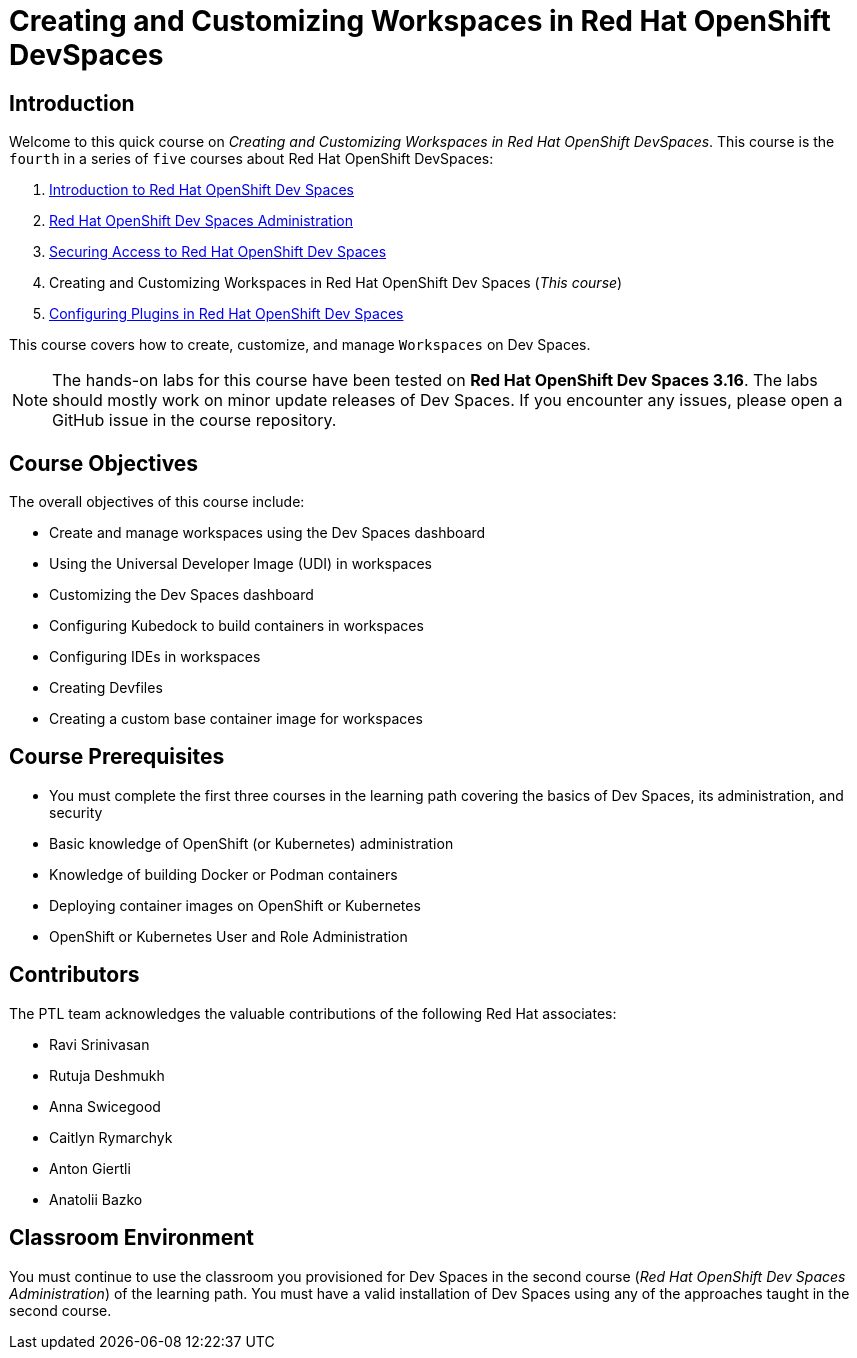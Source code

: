 = Creating and Customizing Workspaces in Red Hat OpenShift DevSpaces
:navtitle: Home

== Introduction

Welcome to this quick course on _Creating and Customizing Workspaces in Red Hat OpenShift DevSpaces_.
This course is the `fourth` in a series of `five` courses about Red Hat OpenShift DevSpaces:

. https://redhatquickcourses.github.io/devspaces-intro[Introduction to Red Hat OpenShift Dev Spaces^]
. https://redhatquickcourses.github.io/devspaces-admin[Red Hat OpenShift Dev Spaces Administration^] 
. https://redhatquickcourses.github.io/devspaces-security[Securing Access to Red Hat OpenShift Dev Spaces^]
. Creating and Customizing Workspaces in Red Hat OpenShift Dev Spaces (_This course_)
. https://redhatquickcourses.github.io/devspaces-plugins[Configuring Plugins in Red Hat OpenShift Dev Spaces^]

This course covers how to create, customize, and manage `Workspaces` on Dev Spaces.

NOTE: The hands-on labs for this course have been tested on *Red Hat OpenShift Dev Spaces 3.16*. The labs should mostly work on minor update releases of Dev Spaces. If you encounter any issues, please open a GitHub issue in the course repository.

== Course Objectives

The overall objectives of this course include:

* Create and manage workspaces using the Dev Spaces dashboard
* Using the Universal Developer Image (UDI) in workspaces
* Customizing the Dev Spaces dashboard
* Configuring Kubedock to build containers in workspaces
* Configuring IDEs in workspaces
* Creating Devfiles
* Creating a custom base container image for workspaces

== Course Prerequisites

* You must complete the first three courses in the learning path covering the basics of Dev Spaces, its administration, and security
* Basic knowledge of OpenShift (or Kubernetes) administration
* Knowledge of building Docker or Podman containers
* Deploying container images on OpenShift or Kubernetes
* OpenShift or Kubernetes User and Role Administration

== Contributors

The PTL team acknowledges the valuable contributions of the following Red Hat associates:

* Ravi Srinivasan
* Rutuja Deshmukh
* Anna Swicegood
* Caitlyn Rymarchyk
* Anton Giertli
* Anatolii Bazko

== Classroom Environment

You must continue to use the classroom you provisioned for Dev Spaces in the second course (__Red Hat OpenShift Dev Spaces Administration__) of the learning path. You must have a valid installation of Dev Spaces using any of the approaches taught in the second course.